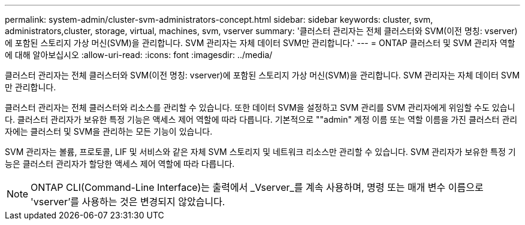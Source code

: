 ---
permalink: system-admin/cluster-svm-administrators-concept.html 
sidebar: sidebar 
keywords: cluster, svm, administrators,cluster, storage, virtual, machines, svm, vserver 
summary: '클러스터 관리자는 전체 클러스터와 SVM(이전 명칭: vserver)에 포함된 스토리지 가상 머신(SVM)을 관리합니다. SVM 관리자는 자체 데이터 SVM만 관리합니다.' 
---
= ONTAP 클러스터 및 SVM 관리자 역할에 대해 알아보십시오
:allow-uri-read: 
:icons: font
:imagesdir: ../media/


[role="lead"]
클러스터 관리자는 전체 클러스터와 SVM(이전 명칭: vserver)에 포함된 스토리지 가상 머신(SVM)을 관리합니다. SVM 관리자는 자체 데이터 SVM만 관리합니다.

클러스터 관리자는 전체 클러스터와 리소스를 관리할 수 있습니다. 또한 데이터 SVM을 설정하고 SVM 관리를 SVM 관리자에게 위임할 수도 있습니다. 클러스터 관리자가 보유한 특정 기능은 액세스 제어 역할에 따라 다릅니다. 기본적으로 ""admin" 계정 이름 또는 역할 이름을 가진 클러스터 관리자에는 클러스터 및 SVM을 관리하는 모든 기능이 있습니다.

SVM 관리자는 볼륨, 프로토콜, LIF 및 서비스와 같은 자체 SVM 스토리지 및 네트워크 리소스만 관리할 수 있습니다. SVM 관리자가 보유한 특정 기능은 클러스터 관리자가 할당한 액세스 제어 역할에 따라 다릅니다.

[NOTE]
====
ONTAP CLI(Command-Line Interface)는 출력에서 _Vserver_를 계속 사용하며, 명령 또는 매개 변수 이름으로 'vserver'를 사용하는 것은 변경되지 않았습니다.

====